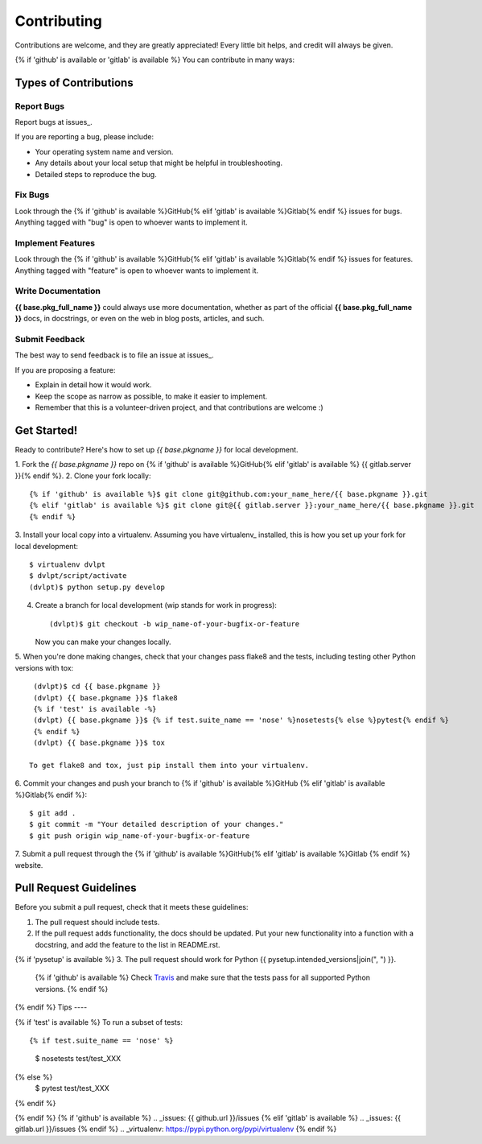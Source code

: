 .. {# pkglts, doc
.. #}

============
Contributing
============

Contributions are welcome, and they are greatly appreciated! Every little bit
helps, and credit will always be given.

{% if 'github' is available or 'gitlab' is available %}
You can contribute in many ways:

Types of Contributions
----------------------

Report Bugs
~~~~~~~~~~~

Report bugs at issues_.

If you are reporting a bug, please include:

* Your operating system name and version.
* Any details about your local setup that might be helpful in troubleshooting.
* Detailed steps to reproduce the bug.

Fix Bugs
~~~~~~~~

Look through the {% if 'github' is available %}GitHub{% elif 'gitlab' is available %}Gitlab{% endif %} issues for bugs.
Anything tagged with "bug" is open to whoever wants to implement it.

Implement Features
~~~~~~~~~~~~~~~~~~

Look through the {% if 'github' is available %}GitHub{% elif 'gitlab' is available %}Gitlab{% endif %} issues for
features. Anything tagged with "feature" is open to whoever wants to implement it.

Write Documentation
~~~~~~~~~~~~~~~~~~~

**{{ base.pkg_full_name }}** could always use more documentation, whether as
part of the official **{{ base.pkg_full_name }}** docs, in docstrings, or even
on the web in blog posts, articles, and such.

Submit Feedback
~~~~~~~~~~~~~~~

The best way to send feedback is to file an issue at issues_.

If you are proposing a feature:

* Explain in detail how it would work.
* Keep the scope as narrow as possible, to make it easier to implement.
* Remember that this is a volunteer-driven project, and that contributions
  are welcome :)

Get Started!
------------

Ready to contribute? Here's how to set up `{{ base.pkgname }}` for local
development.

1. Fork the `{{ base.pkgname }}` repo on {% if 'github' is available %}GitHub{% elif 'gitlab' is available %}
{{ gitlab.server }}{% endif %}.
2. Clone your fork locally::

    {% if 'github' is available %}$ git clone git@github.com:your_name_here/{{ base.pkgname }}.git
    {% elif 'gitlab' is available %}$ git clone git@{{ gitlab.server }}:your_name_here/{{ base.pkgname }}.git
    {% endif %}
3. Install your local copy into a virtualenv. Assuming you have virtualenv_
installed, this is how you set up your fork for local development::

    $ virtualenv dvlpt
    $ dvlpt/script/activate
    (dvlpt)$ python setup.py develop

4. Create a branch for local development (wip stands for work in progress)::

    (dvlpt)$ git checkout -b wip_name-of-your-bugfix-or-feature

   Now you can make your changes locally.

5. When you're done making changes, check that your changes pass flake8 and the
tests, including testing other Python versions with tox::

    (dvlpt)$ cd {{ base.pkgname }}
    (dvlpt) {{ base.pkgname }}$ flake8
    {% if 'test' is available -%}
    (dvlpt) {{ base.pkgname }}$ {% if test.suite_name == 'nose' %}nosetests{% else %}pytest{% endif %}
    {% endif %}
    (dvlpt) {{ base.pkgname }}$ tox

   To get flake8 and tox, just pip install them into your virtualenv.

6. Commit your changes and push your branch to {% if 'github' is available %}GitHub
{% elif 'gitlab' is available %}Gitlab{% endif %}::

    $ git add .
    $ git commit -m "Your detailed description of your changes."
    $ git push origin wip_name-of-your-bugfix-or-feature

7. Submit a pull request through the {% if 'github' is available %}GitHub{% elif 'gitlab' is available %}Gitlab
{% endif %} website.

Pull Request Guidelines
-----------------------

Before you submit a pull request, check that it meets these guidelines:

1. The pull request should include tests.
2. If the pull request adds functionality, the docs should be updated. Put
   your new functionality into a function with a docstring, and add the
   feature to the list in README.rst.
{% if 'pysetup' is available %}
3. The pull request should work for Python {{ pysetup.intended_versions|join(", ") }}.
   {% if 'github' is available %}
   Check
   `Travis <https://travis-ci.org/{{ github.owner }}/{{ github.project }}/pull_requests>`_
   and make sure that the tests pass for all supported Python versions.
   {% endif %}
{% endif %}
Tips
----

{% if 'test' is available %}
To run a subset of tests::

{% if test.suite_name == 'nose' %}
    $ nosetests test/test_XXX
{% else %}
    $ pytest test/test_XXX
{% endif %}

{% endif %}
{% if 'github' is available %}
.. _issues: {{ github.url }}/issues
{% elif  'gitlab' is available %}
.. _issues: {{ gitlab.url }}/issues
{% endif %}
.. _virtualenv: https://pypi.python.org/pypi/virtualenv
{% endif %}